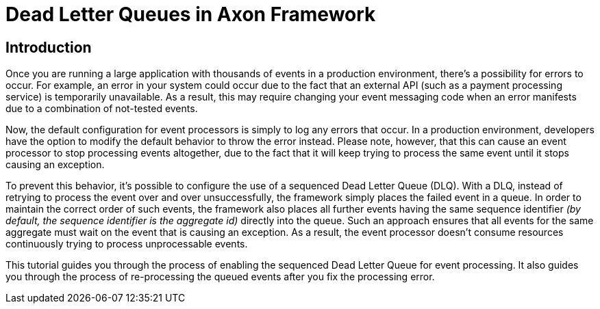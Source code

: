 = Dead Letter Queues in Axon Framework
:navtitle: Dead Letter Queues

== Introduction

Once you are running a large application with thousands of events in a production environment, there's a possibility for errors to occur.
For example, an error in your system could occur due to the fact that an external API (such as a payment processing service) is temporarily unavailable. As a result, this may require changing your event messaging code when an error manifests due to a combination of not-tested events.

Now, the default configuration for event processors is simply to log any errors that occur. In a production environment, developers have the option to modify the default behavior to throw the error instead. Please note, however, that this can cause an event processor to stop processing events altogether, due to the fact that it will keep trying to process the same event until it stops causing an exception.

To prevent this behavior, it's possible to configure the use of a sequenced Dead Letter Queue (DLQ). With a DLQ, instead of retrying to process the event over and over unsuccessfully, the framework simply places the failed event in a queue. In order to maintain the correct order of such events, the framework also places all further events having the same sequence identifier _(by default, the sequence identifier is the aggregate id)_ directly into the queue. Such an approach ensures that all events for the same aggregate must wait on the event that is causing an exception. As a result, the event processor doesn't consume resources continuously trying to process unprocessable events.

This tutorial guides you through the process of enabling the sequenced Dead Letter Queue for event processing.
It also guides you through the process of re-processing the queued events after you fix the processing error.
